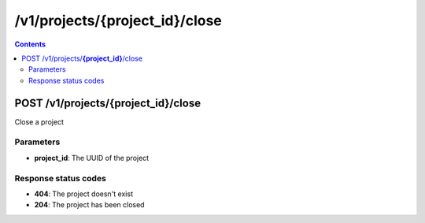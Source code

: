 /v1/projects/{project_id}/close
-----------------------------------------------------------------------------------------------------------------

.. contents::

POST /v1/projects/**{project_id}**/close
~~~~~~~~~~~~~~~~~~~~~~~~~~~~~~~~~~~~~~~~~~~~~~~~~~~~~~~~~~~~~~~~~~~~~~~~~~~~~~~~~~~~~~~~~~~~~~~~~~~~~~~~~~~~~~~~~~~~~~~~~~~~~~~~~~
Close a project

Parameters
**********
- **project_id**: The UUID of the project

Response status codes
**********************
- **404**: The project doesn't exist
- **204**: The project has been closed

